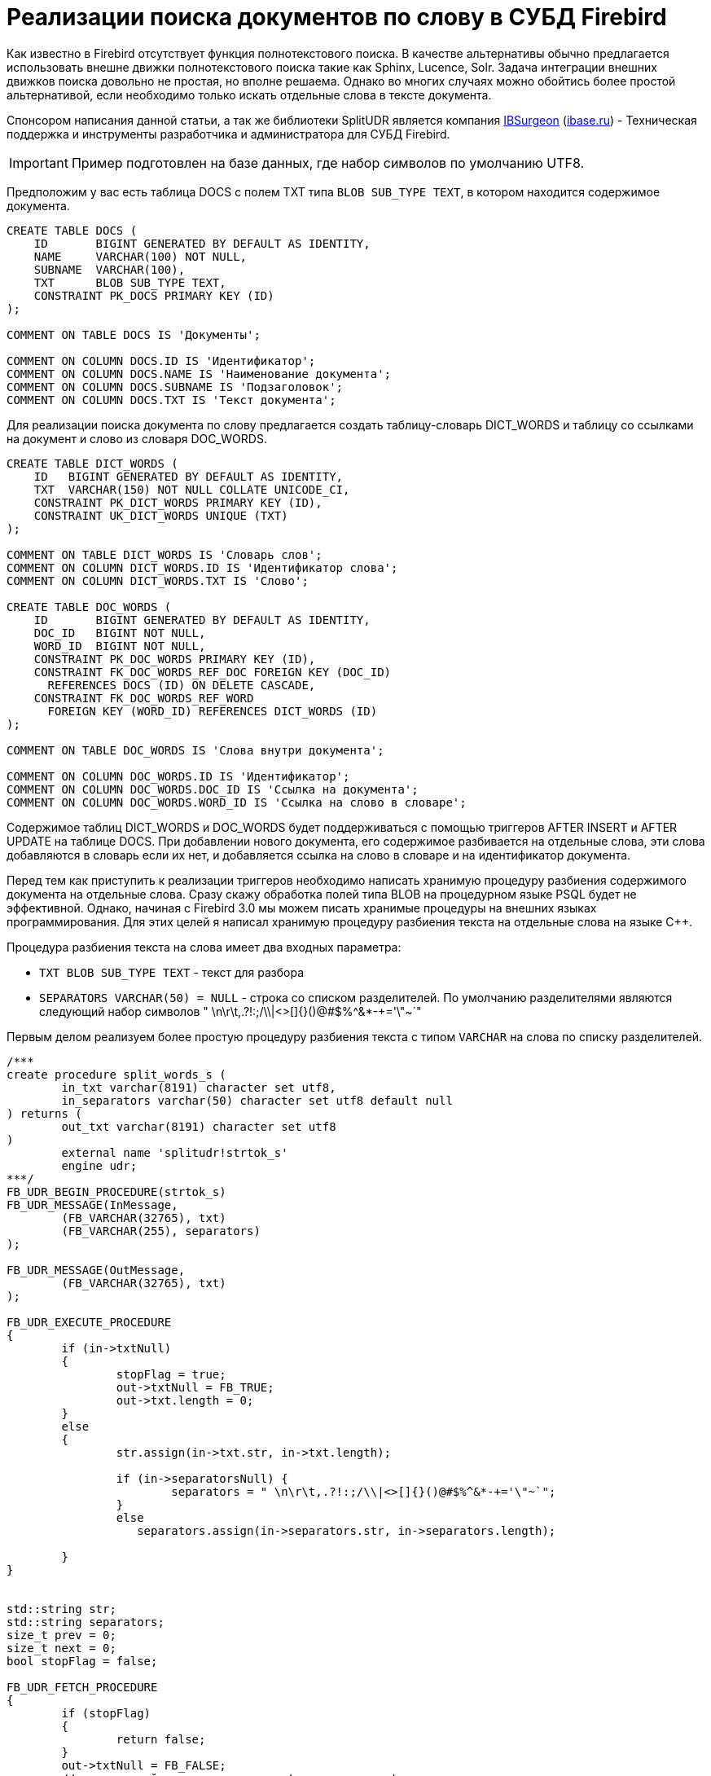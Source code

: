 = Реализации поиска документов по слову в СУБД Firebird

Как известно в Firebird отсутствует функция полнотекстового поиска. В качестве альтернативы обычно предлагается использовать внешне движки полнотекстового поиска такие как Sphinx, Lucence, Solr. Задача интеграции внешних движков поиска довольно не простая, но вполне решаема. Однако во многих случаях можно обойтись более простой альтернативой, если необходимо только искать отдельные слова в тексте документа.

Спонсором написания данной статьи, а так же библиотеки SplitUDR является компания https://ib-aid.com[IBSurgeon] (http://www.ibase.ru[ibase.ru]) - Техническая поддержка и инструменты разработчика и администратора для СУБД Firebird.

[IMPORTANT]
====
Пример подготовлен на базе данных, где набор символов по умолчанию UTF8.
====

Предположим у вас есть таблица DOCS с полем TXT типа `BLOB SUB_TYPE TEXT`, в котором находится содержимое документа.

[source,sql]
----
CREATE TABLE DOCS (
    ID       BIGINT GENERATED BY DEFAULT AS IDENTITY,
    NAME     VARCHAR(100) NOT NULL,
    SUBNAME  VARCHAR(100),
    TXT      BLOB SUB_TYPE TEXT,
    CONSTRAINT PK_DOCS PRIMARY KEY (ID)
);

COMMENT ON TABLE DOCS IS 'Документы';

COMMENT ON COLUMN DOCS.ID IS 'Идентификатор';
COMMENT ON COLUMN DOCS.NAME IS 'Наименование документа';
COMMENT ON COLUMN DOCS.SUBNAME IS 'Подзаголовок';
COMMENT ON COLUMN DOCS.TXT IS 'Текст документа';
----

Для реализации поиска документа по слову предлагается создать таблицу-словарь DICT_WORDS и таблицу со ссылками на документ и слово из словаря DOC_WORDS.

[source,sql]
----
CREATE TABLE DICT_WORDS (
    ID   BIGINT GENERATED BY DEFAULT AS IDENTITY,
    TXT  VARCHAR(150) NOT NULL COLLATE UNICODE_CI,
    CONSTRAINT PK_DICT_WORDS PRIMARY KEY (ID),
    CONSTRAINT UK_DICT_WORDS UNIQUE (TXT)
);

COMMENT ON TABLE DICT_WORDS IS 'Словарь слов';
COMMENT ON COLUMN DICT_WORDS.ID IS 'Идентификатор слова';
COMMENT ON COLUMN DICT_WORDS.TXT IS 'Слово';

CREATE TABLE DOC_WORDS (
    ID       BIGINT GENERATED BY DEFAULT AS IDENTITY,
    DOC_ID   BIGINT NOT NULL,
    WORD_ID  BIGINT NOT NULL,
    CONSTRAINT PK_DOC_WORDS PRIMARY KEY (ID),
    CONSTRAINT FK_DOC_WORDS_REF_DOC FOREIGN KEY (DOC_ID)
      REFERENCES DOCS (ID) ON DELETE CASCADE,
    CONSTRAINT FK_DOC_WORDS_REF_WORD
      FOREIGN KEY (WORD_ID) REFERENCES DICT_WORDS (ID)
);

COMMENT ON TABLE DOC_WORDS IS 'Слова внутри документа';

COMMENT ON COLUMN DOC_WORDS.ID IS 'Идентификатор';
COMMENT ON COLUMN DOC_WORDS.DOC_ID IS 'Ссылка на документа';
COMMENT ON COLUMN DOC_WORDS.WORD_ID IS 'Ссылка на слово в словаре';
----

Содержимое таблиц DICT_WORDS и DOC_WORDS будет поддерживаться с помощью триггеров AFTER INSERT и AFTER UPDATE на таблице DOCS. При добавлении нового документа, его содержимое разбивается на отдельные слова, эти слова добавляются в словарь если их нет, и добавляется ссылка на слово в словаре и на идентификатор документа.

Перед тем как приступить к реализации триггеров необходимо написать хранимую процедуру разбиения содержимого документа на отдельные слова. Сразу скажу обработка полей типа BLOB на процедурном языке PSQL будет не эффективной. Однако, начиная с Firebird 3.0 мы можем писать хранимые процедуры на внешних языках программирования. Для этих целей я написал хранимую процедуру разбиения текста на отдельные слова на языке C++.

Процедура разбиения текста на слова имеет два входных параметра:

* `TXT BLOB SUB_TYPE TEXT` - текст для разбора
* `SEPARATORS VARCHAR(50) = NULL` - строка со списком разделителей. По умолчанию разделителями являются следующий набор символов " \n\r\t,.?!:;/\\|<>[]{}()@#$%^&*-+='\"~`"

Первым делом реализуем более простую процедуру разбиения текста с типом `VARCHAR` на слова по списку разделителей.

[source,cpp]
----
/***
create procedure split_words_s (
	in_txt varchar(8191) character set utf8,
	in_separators varchar(50) character set utf8 default null
) returns (
	out_txt varchar(8191) character set utf8
)
	external name 'splitudr!strtok_s'
	engine udr;
***/
FB_UDR_BEGIN_PROCEDURE(strtok_s)
FB_UDR_MESSAGE(InMessage,
	(FB_VARCHAR(32765), txt)
	(FB_VARCHAR(255), separators)
);

FB_UDR_MESSAGE(OutMessage,
	(FB_VARCHAR(32765), txt)
);

FB_UDR_EXECUTE_PROCEDURE
{
	if (in->txtNull)
	{
		stopFlag = true;
		out->txtNull = FB_TRUE;
		out->txt.length = 0;
	}
	else
	{
		str.assign(in->txt.str, in->txt.length);

		if (in->separatorsNull) {
			separators = " \n\r\t,.?!:;/\\|<>[]{}()@#$%^&*-+='\"~`";
		}
		else
		   separators.assign(in->separators.str, in->separators.length);

	}
}


std::string str;
std::string separators;
size_t prev = 0;
size_t next = 0;
bool stopFlag = false;

FB_UDR_FETCH_PROCEDURE
{
	if (stopFlag)
	{
		return false;
	}
	out->txtNull = FB_FALSE;
	// ищем первый из символов separators в строке str начиная с позиции prev
	while ((next = str.find_first_of(separators, prev)) != std::string::npos) {
		// пока находим в строке разделитель
		// возвращаем строки между разделителями
		const size_t length = next - prev;
		// если строка получилась пустой ищем следующий разделитель
		if (length == 0) {
			prev = next + 1;
			continue;
		}
		// копируем результат в выходное сообщение
		out->txt.length = length;
		str.copy(out->txt.str, out->txt.length, prev);

		prev = next + 1;
		return true;
	}
	// ни одного разделителя не найдено,
	// словом является строка от предыдущего разделителя и до конца строки str
	next = str.length();

	const size_t length = next - prev;
	// если строка получилась пустой значит результат не возвращаем
	if (length == 0) {
		return false;
	}
    // копируем результат в выходное сообщение
	out->txt.length = length;
	str.copy(out->txt.str, out->txt.length, prev);
	prev = next + 1;
	// инициализация флага остановки
	stopFlag = prev >= str.length();
	return true;

}
FB_UDR_END_PROCEDURE
----

Теперь напишем процедуру разбиения текста с типом `BLOB SUB_TYPE TEXT` на слова по списку разделителей. Можно пойти простым путём, а именно считать весь BLOB целиком в строку типа `std::string` и далее оставить алгоритм как в strtok_s. Однако такая реализация обладает двумя недостатками:

1. Повышенное потребление памяти (всё содержимое BLOB, а он может быть большой, копируется в строку);
2. Пока весь BLOB не будет прочитан в строку, вы не сможете прервать выполнение процедуры.

Для решения этих проблем предполагается читать BLOB частями, обрабатывать каждую часть (разбивать её по разделителям) и вновь читать следующую часть BLOB.

[source,cpp]
----
/***
create procedure split_words (
	in_txt blob sub_type text character set utf8,
	in_separators varchar(50) character set utf8 default null
) returns (
	out_txt varchar(8191) character set utf8
)
	external name 'splitudr!strtok'
	engine udr;
***/
FB_UDR_BEGIN_PROCEDURE(strtok)
FB_UDR_MESSAGE(InMessage,
	(FB_BLOB, txt)
	(FB_VARCHAR(255), separators)
);

FB_UDR_MESSAGE(OutMessage,
	(FB_VARCHAR(32765), txt)
);

FB_UDR_EXECUTE_PROCEDURE
{
	if (in->txtNull)
	{
		stopFlag = true;
		out->txtNull = FB_TRUE;
		out->txt.length = 0;
	}
	else
	{
		if (in->separatorsNull) {
			separators = " \n\r\t,.?!:;/\\|<>[]{}()@#$%^&*-+='\"~`";
		}
		else
		   separators.assign(in->separators.str, in->separators.length);

		att.reset(context->getAttachment(status));
		tra.reset(context->getTransaction(status));

		blob.reset(att->openBlob(status, tra, &in->txt, 0, nullptr));
		// читаем первые ~32Kбайт
		std::stringstream ss("");
		for (int n = 0; !eof && n < 32765; ) {
			char buffer[32765];
			unsigned int l = 0;
			switch (blob->getSegment(status, sizeof(buffer), &buffer[0], &l))
			{
				case IStatus::RESULT_OK:
				case IStatus::RESULT_SEGMENT:
					ss.write(buffer, l);
					n += l;
					continue;
				default:
					blob->close(status);
					eof = true;
					break;
			}
		}
		str = ss.str();
	}
}


AutoRelease<IAttachment> att;
AutoRelease<ITransaction> tra;
AutoRelease<IBlob> blob;


std::string str;
std::string separators;
size_t prev = 0;
size_t next = 0;
bool stopFlag = false;
bool eof = false;

FB_UDR_FETCH_PROCEDURE
{
	if (stopFlag)
	{
		return false;
	}
	out->txtNull = FB_FALSE;
	// ищем первый из символов separators в строке str начиная с позиции prev
	while ((next = str.find_first_of(separators, prev)) != std::string::npos) {
		// пока находим в строке разделитель
		// возвращаем строки между разделителями
		const size_t length = next - prev;
		// если строка получилась пустой ищем следующий разделитель
		if (length == 0) {
			prev = next + 1;
			continue;
		}
		if (length > 32765) {
			ISC_STATUS statusVector[] = {
				 isc_arg_gds, isc_random,
				 isc_arg_string, (ISC_STATUS)"Output buffer overflow",
				 isc_arg_end
			};
			throw Firebird::FbException(status, statusVector);
		}
		// копируем результат в выходное сообщение
		out->txt.length = length;
		str.copy(out->txt.str, out->txt.length, prev);

		prev = next + 1;
		return true;
	}
	// строка после последнего разделителя не обязательно полная,
	// разделитель может быть в не прочитанной части BLOB
	if (!eof) {
		// если BLOB прочитан не полностью, то
		// читаем следующие ~32Kбайт
		std::stringstream ss("");
		for (int n = 0; !eof && n < 32765; ) {
			char buffer[32765];
			unsigned int l = 0;
			switch (blob->getSegment(status, sizeof(buffer), &buffer[0], &l))
			{
		 	    case IStatus::RESULT_OK:
				case IStatus::RESULT_SEGMENT:
					ss.write(buffer, l);
					n += l;
					continue;
				default:
					blob->close(status);
					eof = true;
					break;
			}
		}
		// удаляем из строки всё кроме части
		// после последнего разделителя
		str.erase(0, prev);
		prev = 0;
		// и добавляем в неё прочитанной из BLOB
		str.append(ss.str());

		// ищем первый из символов separators в строке str начиная с позиции prev
		next = str.find_first_of(separators, prev);
		if (next == std::string::npos)
			next = str.length();
	}
	else {
		next = str.length();
	}
	while (true) {
		const size_t length = next - prev;
		// если строка получилась пустой ищем следующий разделитель
		if (length == 0) {
			prev = next + 1;
			next = str.find_first_of(separators, prev);
			if (next != std::string::npos)
				continue;
			else
				return false;
		}
		if (length > 32765) {
			ISC_STATUS statusVector[] = {
				 isc_arg_gds, isc_random,
				 isc_arg_string, (ISC_STATUS)"Output buffer overflow",
				 isc_arg_end
			};
			throw Firebird::FbException(status, statusVector);
		}
		// копируем результат в выходное сообщение
		out->txt.length = length;
		str.copy(out->txt.str, out->txt.length, prev);
		prev = next + 1;
		// инициализация флага остановки
		stopFlag = eof && prev >= str.length();
		return true;
	}
}
FB_UDR_END_PROCEDURE
----

Хранимые процедуры для разбиения текста на слова объявлены следующим образом:

[source,sql]
----
CREATE OR ALTER PROCEDURE SPLIT_WORDS (
    IN_TXT        BLOB SUB_TYPE TEXT CHARACTER SET UTF8,
    IN_SEPARATORS VARCHAR(50) CHARACTER SET UTF8 DEFAULT NULL)
RETURNS (
    WORD VARCHAR(8191) CHARACTER SET UTF8)
EXTERNAL NAME 'splitudr!strtok' ENGINE UDR;

CREATE OR ALTER PROCEDURE SPLIT_WORDS_S (
    IN_TXT        VARCHAR(8191) CHARACTER SET UTF8,
    IN_SEPARATORS VARCHAR(50) CHARACTER SET UTF8 DEFAULT NULL)
RETURNS (
    WORD VARCHAR(8191) CHARACTER SET UTF8)
EXTERNAL NAME 'splitudr!strtok_s' ENGINE UDR;
----

Для тестирования процедуры SPLIT_WORDS я пробовал разобрать на отдельные слова 4 тома романа "Война и мир". Процедура отработала за 2.5 секунды, что я считаю довольно не плохим результатом.

Исходный код библиотеки SplitUDR которая содержит данные процедуры расположен по адресу https://github.com/sim1984/split_udr

Теперь можно приступать к написанию триггеров для поддержания словаря и таблицы ссылок документа на слова.

[source,sql]
----
SET TERM ^ ;

CREATE OR ALTER TRIGGER TR_DOCS_AI FOR DOCS
ACTIVE AFTER INSERT POSITION 0
AS
DECLARE WORD VARCHAR(150);
DECLARE WORD_ID BIGINT;
BEGIN
  -- разбиваем текст на слова
  FOR
    SELECT W.WORD, DW.ID
    FROM (SELECT WORD COLLATE UNICODE_CI AS WORD
          FROM SPLIT_WORDS(NEW.TXT)
          GROUP BY WORD COLLATE UNICODE_CI) W
    LEFT JOIN DICT_WORDS DW ON DW.TXT = W.WORD
    INTO WORD, WORD_ID
  DO
  BEGIN
    -- если слова нет, то добавляем его
    IF (WORD_ID IS NULL) THEN
    BEGIN
      INSERT INTO DICT_WORDS(TXT)
      VALUES (:WORD)
      RETURNING ID INTO WORD_ID;
    END

    -- вставляем ссылку на слово
    INSERT INTO DOC_WORDS(DOC_ID, WORD_ID)
    VALUES (NEW.ID, :WORD_ID);
  END
END
^

CREATE OR ALTER TRIGGER TR_DOCS_AU FOR DOCS
ACTIVE AFTER UPDATE POSITION 0
AS
DECLARE WORD VARCHAR(150);
DECLARE WORD_ID BIGINT;
BEGIN
  -- только если текст поменялся
  IF (NEW.TXT IS DISTINCT FROM OLD.TXT) THEN
  BEGIN
    -- удаляем все ссылки на слова предыдущего текста
    DELETE FROM DOC_WORDS
    WHERE DOC_WORDS.DOC_ID = OLD.ID;

    -- разбиваем новый текст на слова
    FOR
      SELECT W.WORD, DW.ID
      FROM (SELECT WORD COLLATE UNICODE_CI AS WORD
            FROM SPLIT_WORDS(NEW.TXT)
            GROUP BY WORD COLLATE UNICODE_CI) W
      LEFT JOIN DICT_WORDS DW ON DW.TXT = W.WORD
      INTO WORD, WORD_ID
    DO
    BEGIN
      -- если слова нет, то добавляем его
      IF (WORD_ID IS NULL) THEN
      BEGIN
        INSERT INTO DICT_WORDS(TXT)
        VALUES (:WORD)
        RETURNING ID INTO WORD_ID;
      END

      -- вставляем ссылку на слово
      INSERT INTO DOC_WORDS(DOC_ID, WORD_ID)
      VALUES (NEW.ID, :WORD_ID);
    END
  END
END
^

SET TERM ; ^
----

Теперь напишем процедуру поиска документа по слову. На вход процедуры поступает слово для поиска, а на выходе список идентификаторов документов, в которых это слово присутствует.

[source,sql]
----
SET TERM ^ ;

CREATE OR ALTER PROCEDURE FIND_DOC_BY_WORD (
    AWORD VARCHAR(150))
RETURNS (
    DOC_ID BIGINT)
AS
BEGIN
  FOR
      SELECT
          DOC_WORDS.DOC_ID
      FROM DICT_WORDS
          JOIN DOC_WORDS ON
                DOC_WORDS.WORD_ID = DICT_WORDS.ID
      WHERE DICT_WORDS.TXT = :AWORD COLLATE UNICODE_CI
      GROUP BY 1
      INTO DOC_ID
  DO
    SUSPEND;
END
^

SET TERM ; ^
----

Пример использования процедуры FIND_DOC_BY_WORD:

[source,sql]
----
SELECT
    DOCS.*
FROM FIND_DOC_BY_WORD('лицо') W
    JOIN DOCS ON
          DOCS.ID = W.DOC_ID
----

